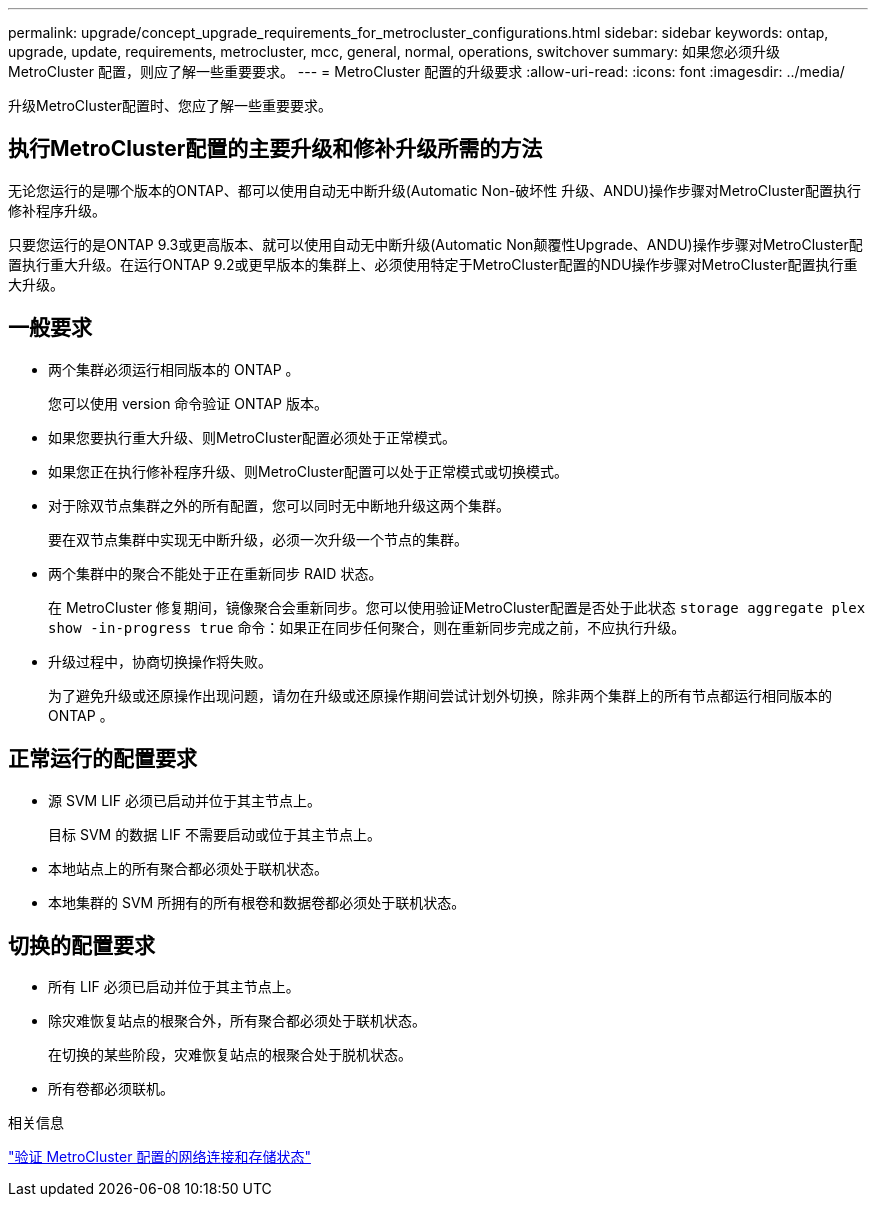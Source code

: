 ---
permalink: upgrade/concept_upgrade_requirements_for_metrocluster_configurations.html 
sidebar: sidebar 
keywords: ontap, upgrade, update, requirements, metrocluster, mcc, general, normal, operations, switchover 
summary: 如果您必须升级 MetroCluster 配置，则应了解一些重要要求。 
---
= MetroCluster 配置的升级要求
:allow-uri-read: 
:icons: font
:imagesdir: ../media/


[role="lead"]
升级MetroCluster配置时、您应了解一些重要要求。



== 执行MetroCluster配置的主要升级和修补升级所需的方法

无论您运行的是哪个版本的ONTAP、都可以使用自动无中断升级(Automatic Non-破坏性 升级、ANDU)操作步骤对MetroCluster配置执行修补程序升级。

只要您运行的是ONTAP 9.3或更高版本、就可以使用自动无中断升级(Automatic Non颠覆性Upgrade、ANDU)操作步骤对MetroCluster配置执行重大升级。在运行ONTAP 9.2或更早版本的集群上、必须使用特定于MetroCluster配置的NDU操作步骤对MetroCluster配置执行重大升级。



== 一般要求

* 两个集群必须运行相同版本的 ONTAP 。
+
您可以使用 version 命令验证 ONTAP 版本。

* 如果您要执行重大升级、则MetroCluster配置必须处于正常模式。
* 如果您正在执行修补程序升级、则MetroCluster配置可以处于正常模式或切换模式。
* 对于除双节点集群之外的所有配置，您可以同时无中断地升级这两个集群。
+
要在双节点集群中实现无中断升级，必须一次升级一个节点的集群。

* 两个集群中的聚合不能处于正在重新同步 RAID 状态。
+
在 MetroCluster 修复期间，镜像聚合会重新同步。您可以使用验证MetroCluster配置是否处于此状态 `storage aggregate plex show -in-progress true` 命令：如果正在同步任何聚合，则在重新同步完成之前，不应执行升级。

* 升级过程中，协商切换操作将失败。
+
为了避免升级或还原操作出现问题，请勿在升级或还原操作期间尝试计划外切换，除非两个集群上的所有节点都运行相同版本的 ONTAP 。





== 正常运行的配置要求

* 源 SVM LIF 必须已启动并位于其主节点上。
+
目标 SVM 的数据 LIF 不需要启动或位于其主节点上。

* 本地站点上的所有聚合都必须处于联机状态。
* 本地集群的 SVM 所拥有的所有根卷和数据卷都必须处于联机状态。




== 切换的配置要求

* 所有 LIF 必须已启动并位于其主节点上。
* 除灾难恢复站点的根聚合外，所有聚合都必须处于联机状态。
+
在切换的某些阶段，灾难恢复站点的根聚合处于脱机状态。

* 所有卷都必须联机。


.相关信息
link:task_verifying_the_networking_and_storage_status_for_metrocluster_cluster_is_ready.html["验证 MetroCluster 配置的网络连接和存储状态"]
